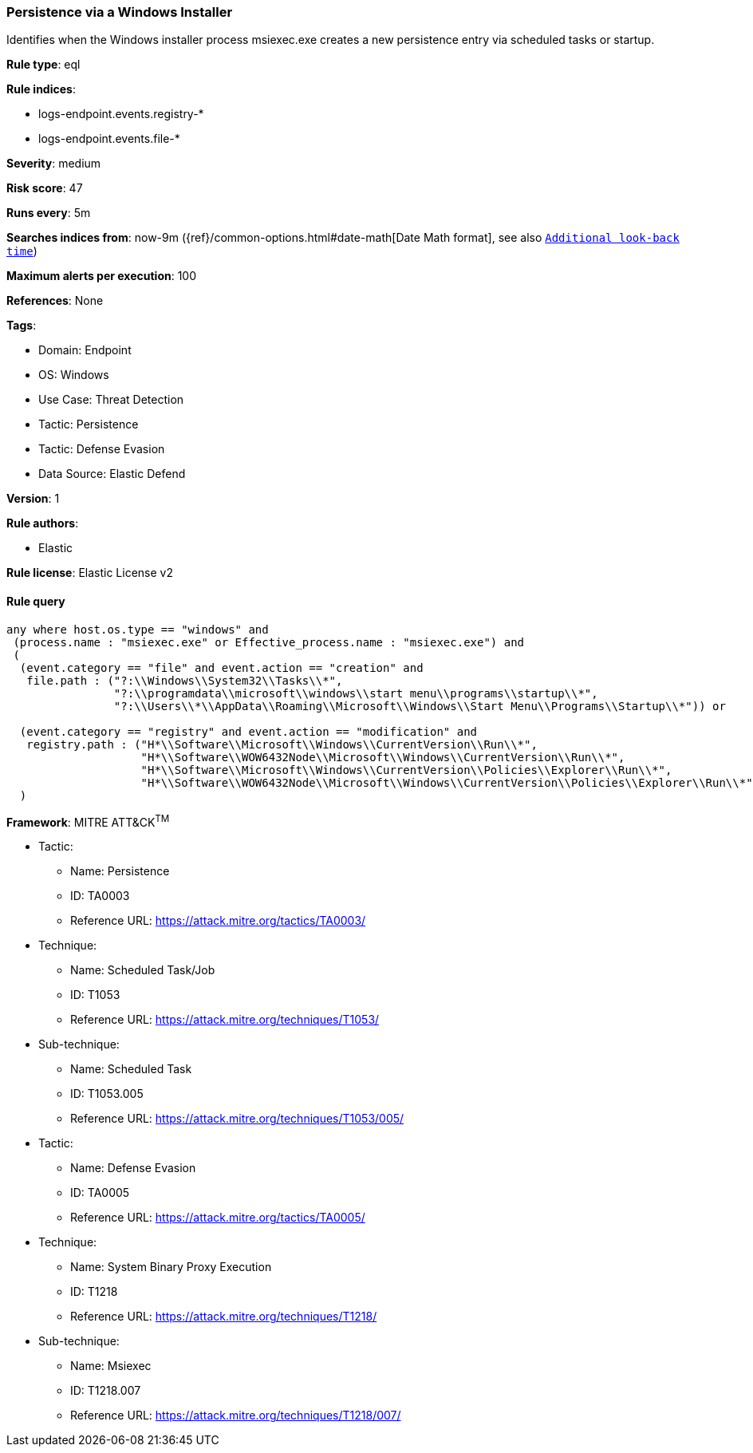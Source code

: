 [[prebuilt-rule-8-13-17-persistence-via-a-windows-installer]]
=== Persistence via a Windows Installer

Identifies when the Windows installer process msiexec.exe creates a new persistence entry via scheduled tasks or startup.

*Rule type*: eql

*Rule indices*: 

* logs-endpoint.events.registry-*
* logs-endpoint.events.file-*

*Severity*: medium

*Risk score*: 47

*Runs every*: 5m

*Searches indices from*: now-9m ({ref}/common-options.html#date-math[Date Math format], see also <<rule-schedule, `Additional look-back time`>>)

*Maximum alerts per execution*: 100

*References*: None

*Tags*: 

* Domain: Endpoint
* OS: Windows
* Use Case: Threat Detection
* Tactic: Persistence
* Tactic: Defense Evasion
* Data Source: Elastic Defend

*Version*: 1

*Rule authors*: 

* Elastic

*Rule license*: Elastic License v2


==== Rule query


[source, js]
----------------------------------
any where host.os.type == "windows" and 
 (process.name : "msiexec.exe" or Effective_process.name : "msiexec.exe") and
 (
  (event.category == "file" and event.action == "creation" and
   file.path : ("?:\\Windows\\System32\\Tasks\\*",
                "?:\\programdata\\microsoft\\windows\\start menu\\programs\\startup\\*",
                "?:\\Users\\*\\AppData\\Roaming\\Microsoft\\Windows\\Start Menu\\Programs\\Startup\\*")) or

  (event.category == "registry" and event.action == "modification" and
   registry.path : ("H*\\Software\\Microsoft\\Windows\\CurrentVersion\\Run\\*",
                    "H*\\Software\\WOW6432Node\\Microsoft\\Windows\\CurrentVersion\\Run\\*",
                    "H*\\Software\\Microsoft\\Windows\\CurrentVersion\\Policies\\Explorer\\Run\\*",
                    "H*\\Software\\WOW6432Node\\Microsoft\\Windows\\CurrentVersion\\Policies\\Explorer\\Run\\*"))
  )

----------------------------------

*Framework*: MITRE ATT&CK^TM^

* Tactic:
** Name: Persistence
** ID: TA0003
** Reference URL: https://attack.mitre.org/tactics/TA0003/
* Technique:
** Name: Scheduled Task/Job
** ID: T1053
** Reference URL: https://attack.mitre.org/techniques/T1053/
* Sub-technique:
** Name: Scheduled Task
** ID: T1053.005
** Reference URL: https://attack.mitre.org/techniques/T1053/005/
* Tactic:
** Name: Defense Evasion
** ID: TA0005
** Reference URL: https://attack.mitre.org/tactics/TA0005/
* Technique:
** Name: System Binary Proxy Execution
** ID: T1218
** Reference URL: https://attack.mitre.org/techniques/T1218/
* Sub-technique:
** Name: Msiexec
** ID: T1218.007
** Reference URL: https://attack.mitre.org/techniques/T1218/007/
